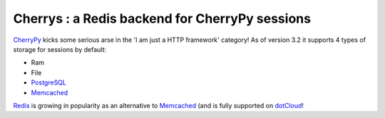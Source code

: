 ===============================================
Cherrys : a Redis backend for CherryPy sessions
===============================================

CherryPy_ kicks some serious arse in the 'I am just a HTTP framework' category!
As of version 3.2 it supports 4 types of storage for sessions by default:

+ Ram
+ File
+ PostgreSQL_
+ Memcached_

Redis_ is growing in popularity as an alternative to Memcached_ (and is
fully supported on dotCloud_!


.. _CherryPy: http://www.cherrypy.org
.. _PostgreSQL: http://www.postgresql.org
.. _Memcached: http://memcached.org
.. _Redis: http://redis.io
.. _dotCloud: http://www.dotcloud.com
